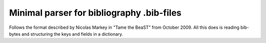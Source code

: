 Minimal parser for bibliography .bib-files 
==========================================
|BlackStyle|

Follows the format described by Nicolas Markey in "Tame the BeaST" from October 2009.
All this does is reading bib-bytes and structuring the keys and fields in a dictionary.

.. |BlackStyle| image:: https://img.shields.io/badge/code%20style-black-000000.svg
   :target: https://github.com/psf/black

